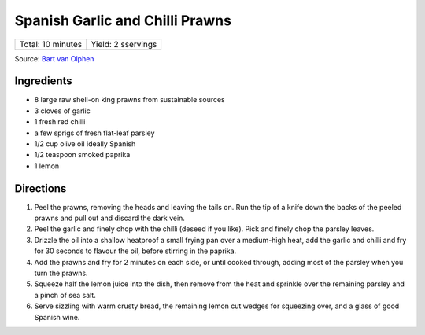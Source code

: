 Spanish Garlic and Chilli Prawns
================================

+-------------------+--------------------+
| Total: 10 minutes | Yield: 2 sservings |
+-------------------+--------------------+

Source: `Bart van Olphen <https://www.jamieoliver.com/recipes/seafood-recipes/patsy-s-garlic-chilli-prawns/>`__

Ingredients
-----------

- 8 large raw shell-on king prawns from sustainable sources
- 3 cloves of garlic
- 1 fresh red chilli
- a few sprigs of fresh flat-leaf parsley
- 1/2 cup olive oil ideally Spanish
- 1/2 teaspoon smoked paprika
- 1 lemon

Directions
----------

1. Peel the prawns, removing the heads and leaving the tails on. Run the
   tip of a knife down the backs of the peeled prawns and pull out and
   discard the dark vein.
2. Peel the garlic and finely chop with the chilli (deseed if you like).
   Pick and finely chop the parsley leaves.
3. Drizzle the oil into a shallow heatproof a small frying pan over a
   medium-high heat, add the garlic and chilli and fry for 30 seconds to
   flavour the oil, before stirring in the paprika.
4. Add the prawns and fry for 2 minutes on each side, or until cooked
   through, adding most of the parsley when you turn the prawns.
5. Squeeze half the lemon juice into the dish, then remove from the heat
   and sprinkle over the remaining parsley and a pinch of sea salt.
6. Serve sizzling with warm crusty bread, the remaining lemon cut wedges
   for squeezing over, and a glass of good Spanish wine.

